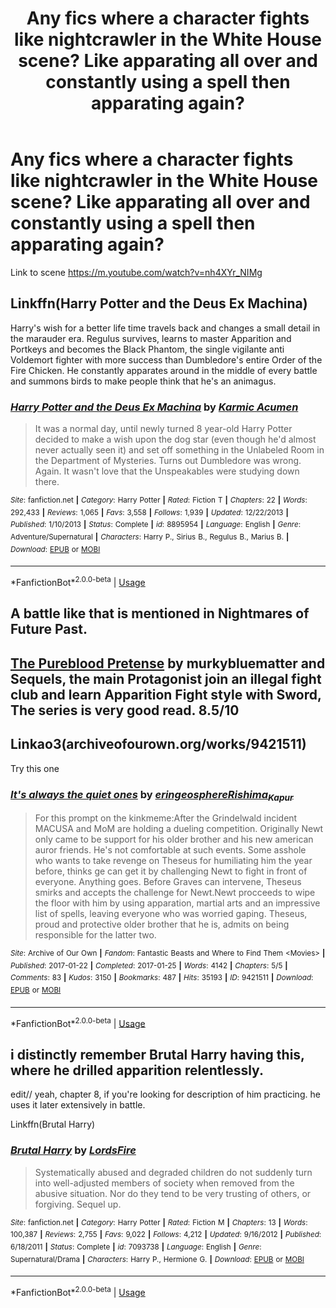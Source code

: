 #+TITLE: Any fics where a character fights like nightcrawler in the White House scene? Like apparating all over and constantly using a spell then apparating again?

* Any fics where a character fights like nightcrawler in the White House scene? Like apparating all over and constantly using a spell then apparating again?
:PROPERTIES:
:Author: Garanar
:Score: 22
:DateUnix: 1563506375.0
:DateShort: 2019-Jul-19
:FlairText: Request
:END:
Link to scene [[https://m.youtube.com/watch?v=nh4XYr_NIMg]]


** Linkffn(Harry Potter and the Deus Ex Machina)

Harry's wish for a better life time travels back and changes a small detail in the marauder era. Regulus survives, learns to master Apparition and Portkeys and becomes the Black Phantom, the single vigilante anti Voldemort fighter with more success than Dumbledore's entire Order of the Fire Chicken. He constantly apparates around in the middle of every battle and summons birds to make people think that he's an animagus.
:PROPERTIES:
:Author: 15_Redstones
:Score: 7
:DateUnix: 1563525445.0
:DateShort: 2019-Jul-19
:END:

*** [[https://www.fanfiction.net/s/8895954/1/][*/Harry Potter and the Deus Ex Machina/*]] by [[https://www.fanfiction.net/u/2410827/Karmic-Acumen][/Karmic Acumen/]]

#+begin_quote
  It was a normal day, until newly turned 8 year-old Harry Potter decided to make a wish upon the dog star (even though he'd almost never actually seen it) and set off something in the Unlabeled Room in the Department of Mysteries. Turns out Dumbledore was wrong. Again. It wasn't love that the Unspeakables were studying down there.
#+end_quote

^{/Site/:} ^{fanfiction.net} ^{*|*} ^{/Category/:} ^{Harry} ^{Potter} ^{*|*} ^{/Rated/:} ^{Fiction} ^{T} ^{*|*} ^{/Chapters/:} ^{22} ^{*|*} ^{/Words/:} ^{292,433} ^{*|*} ^{/Reviews/:} ^{1,065} ^{*|*} ^{/Favs/:} ^{3,558} ^{*|*} ^{/Follows/:} ^{1,939} ^{*|*} ^{/Updated/:} ^{12/22/2013} ^{*|*} ^{/Published/:} ^{1/10/2013} ^{*|*} ^{/Status/:} ^{Complete} ^{*|*} ^{/id/:} ^{8895954} ^{*|*} ^{/Language/:} ^{English} ^{*|*} ^{/Genre/:} ^{Adventure/Supernatural} ^{*|*} ^{/Characters/:} ^{Harry} ^{P.,} ^{Sirius} ^{B.,} ^{Regulus} ^{B.,} ^{Marius} ^{B.} ^{*|*} ^{/Download/:} ^{[[http://www.ff2ebook.com/old/ffn-bot/index.php?id=8895954&source=ff&filetype=epub][EPUB]]} ^{or} ^{[[http://www.ff2ebook.com/old/ffn-bot/index.php?id=8895954&source=ff&filetype=mobi][MOBI]]}

--------------

*FanfictionBot*^{2.0.0-beta} | [[https://github.com/tusing/reddit-ffn-bot/wiki/Usage][Usage]]
:PROPERTIES:
:Author: FanfictionBot
:Score: 3
:DateUnix: 1563525461.0
:DateShort: 2019-Jul-19
:END:


** A battle like that is mentioned in Nightmares of Future Past.
:PROPERTIES:
:Author: doctorwyldcard
:Score: 3
:DateUnix: 1563511072.0
:DateShort: 2019-Jul-19
:END:


** [[https://m.fanfiction.net/s/7613196/1/The-Pureblood-Pretense][The Pureblood Pretense]] by murkybluematter and Sequels, the main Protagonist join an illegal fight club and learn Apparition Fight style with Sword, The series is very good read. 8.5/10
:PROPERTIES:
:Author: TattletaleNumberOne
:Score: 2
:DateUnix: 1563559366.0
:DateShort: 2019-Jul-19
:END:


** Linkao3(archiveofourown.org/works/9421511)

Try this one
:PROPERTIES:
:Author: LiriStorm
:Score: 1
:DateUnix: 1563549126.0
:DateShort: 2019-Jul-19
:END:

*** [[https://archiveofourown.org/works/9421511][*/It's always the quiet ones/*]] by [[https://www.archiveofourown.org/users/eringeosphere/pseuds/eringeosphere/users/Rishima_Kapur/pseuds/Rishima_Kapur][/eringeosphereRishima_Kapur/]]

#+begin_quote
  For this prompt on the kinkmeme:After the Grindelwald incident MACUSA and MoM are holding a dueling competition. Originally Newt only came to be support for his older brother and his new american auror friends. He's not comfortable at such events. Some asshole who wants to take revenge on Theseus for humiliating him the year before, thinks ge can get it by challenging Newt to fight in front of everyone. Anything goes. Before Graves can intervene, Theseus smirks and accepts the challenge for Newt.Newt procceeds to wipe the floor with him by using apparation, martial arts and an impressive list of spells, leaving everyone who was worried gaping. Theseus, proud and protective older brother that he is, admits on being responsible for the latter two.
#+end_quote

^{/Site/:} ^{Archive} ^{of} ^{Our} ^{Own} ^{*|*} ^{/Fandom/:} ^{Fantastic} ^{Beasts} ^{and} ^{Where} ^{to} ^{Find} ^{Them} ^{<Movies>} ^{*|*} ^{/Published/:} ^{2017-01-22} ^{*|*} ^{/Completed/:} ^{2017-01-25} ^{*|*} ^{/Words/:} ^{4142} ^{*|*} ^{/Chapters/:} ^{5/5} ^{*|*} ^{/Comments/:} ^{83} ^{*|*} ^{/Kudos/:} ^{3150} ^{*|*} ^{/Bookmarks/:} ^{487} ^{*|*} ^{/Hits/:} ^{35193} ^{*|*} ^{/ID/:} ^{9421511} ^{*|*} ^{/Download/:} ^{[[https://archiveofourown.org/downloads/9421511/Its%20always%20the%20quiet.epub?updated_at=1552562323][EPUB]]} ^{or} ^{[[https://archiveofourown.org/downloads/9421511/Its%20always%20the%20quiet.mobi?updated_at=1552562323][MOBI]]}

--------------

*FanfictionBot*^{2.0.0-beta} | [[https://github.com/tusing/reddit-ffn-bot/wiki/Usage][Usage]]
:PROPERTIES:
:Author: FanfictionBot
:Score: 1
:DateUnix: 1563549150.0
:DateShort: 2019-Jul-19
:END:


** i distinctly remember Brutal Harry having this, where he drilled apparition relentlessly.

edit// yeah, chapter 8, if you're looking for description of him practicing. he uses it later extensively in battle.

Linkffn(Brutal Harry)
:PROPERTIES:
:Author: n3mosum
:Score: 1
:DateUnix: 1563567816.0
:DateShort: 2019-Jul-20
:END:

*** [[https://www.fanfiction.net/s/7093738/1/][*/Brutal Harry/*]] by [[https://www.fanfiction.net/u/2503838/LordsFire][/LordsFire/]]

#+begin_quote
  Systematically abused and degraded children do not suddenly turn into well-adjusted members of society when removed from the abusive situation. Nor do they tend to be very trusting of others, or forgiving. Sequel up.
#+end_quote

^{/Site/:} ^{fanfiction.net} ^{*|*} ^{/Category/:} ^{Harry} ^{Potter} ^{*|*} ^{/Rated/:} ^{Fiction} ^{M} ^{*|*} ^{/Chapters/:} ^{13} ^{*|*} ^{/Words/:} ^{100,387} ^{*|*} ^{/Reviews/:} ^{2,755} ^{*|*} ^{/Favs/:} ^{9,022} ^{*|*} ^{/Follows/:} ^{4,212} ^{*|*} ^{/Updated/:} ^{9/16/2012} ^{*|*} ^{/Published/:} ^{6/18/2011} ^{*|*} ^{/Status/:} ^{Complete} ^{*|*} ^{/id/:} ^{7093738} ^{*|*} ^{/Language/:} ^{English} ^{*|*} ^{/Genre/:} ^{Supernatural/Drama} ^{*|*} ^{/Characters/:} ^{Harry} ^{P.,} ^{Hermione} ^{G.} ^{*|*} ^{/Download/:} ^{[[http://www.ff2ebook.com/old/ffn-bot/index.php?id=7093738&source=ff&filetype=epub][EPUB]]} ^{or} ^{[[http://www.ff2ebook.com/old/ffn-bot/index.php?id=7093738&source=ff&filetype=mobi][MOBI]]}

--------------

*FanfictionBot*^{2.0.0-beta} | [[https://github.com/tusing/reddit-ffn-bot/wiki/Usage][Usage]]
:PROPERTIES:
:Author: FanfictionBot
:Score: 1
:DateUnix: 1563567835.0
:DateShort: 2019-Jul-20
:END:
